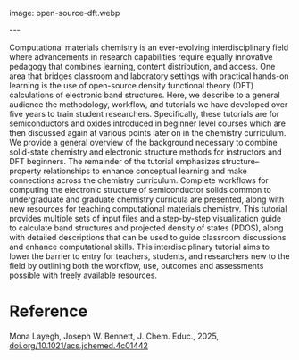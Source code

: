 #+export_file_name: index
#+options: broken-links:t
# (ss-toggle-markdown-export-on-save)
# date-added:

# add filename after "imagefile"
#+macro: imagefile open-source-dft.webp

#+begin_export md
---
title: "Open-Source DFT Calculations of Electronic Structure to Understand Bonding in Solids"
## https://quarto.org/docs/journals/authors.html
#author:
#  - name: ""
#    affiliations:
#     - name: ""
license: "©2025 American Chemical Society and Division of Chemical Education, Inc."
#license: "CC BY-NC-SA"
#draft: true
#date-modified:
date: 2025-05-01
categories: [computational]
keywords: physical chemistry teaching, physical chemistry education, teaching resources, dft computational chemistry, solids
#+end_export
image: {{{imagefile}}}

@@html:---
<img src="@@{{{imagefile}}}@@html:" width="40%" align="right" style="padding: 10px 0px 0px 10px;"/>@@

# Abstract goes below this line.
Computational materials chemistry is an ever-evolving interdisciplinary field where advancements in research capabilities require equally innovative pedagogy that combines learning, content distribution, and access. One area that bridges classroom and laboratory settings with practical hands-on learning is the use of open-source density functional theory (DFT) calculations of electronic band structures. Here, we describe to a general audience the methodology, workflow, and tutorials we have developed over five years to train student researchers. Specifically, these tutorials are for semiconductors and oxides introduced in beginner level courses which are then discussed again at various points later on in the chemistry curriculum. We provide a general overview of the background necessary to combine solid-state chemistry and electronic structure methods for instructors and DFT beginners. The remainder of the tutorial emphasizes structure–property relationships to enhance conceptual learning and make connections across the chemistry curriculum. Complete workflows for computing the electronic structure of semiconductor solids common to undergraduate and graduate chemistry curricula are presented, along with new resources for teaching computational materials chemistry. This tutorial provides multiple sets of input files and a step-by-step visualization guide to calculate band structures and projected density of states (PDOS), along with detailed descriptions that can be used to guide classroom discussions and enhance computational skills. This interdisciplinary tutorial aims to lower the barrier to entry for teachers, students, and researchers new to the field by outlining both the workflow, use, outcomes and assessments possible with freely available resources.


* Reference
Mona Layegh, Joseph W. Bennett, J. Chem. Educ., 2025, [[https://doi.org/10.1021/acs.jchemed.4c01442][doi.org/10.1021/acs.jchemed.4c01442]]

* Local variables :noexport:
# Local Variables:
# eval: (ss-markdown-export-on-save)
# End:
